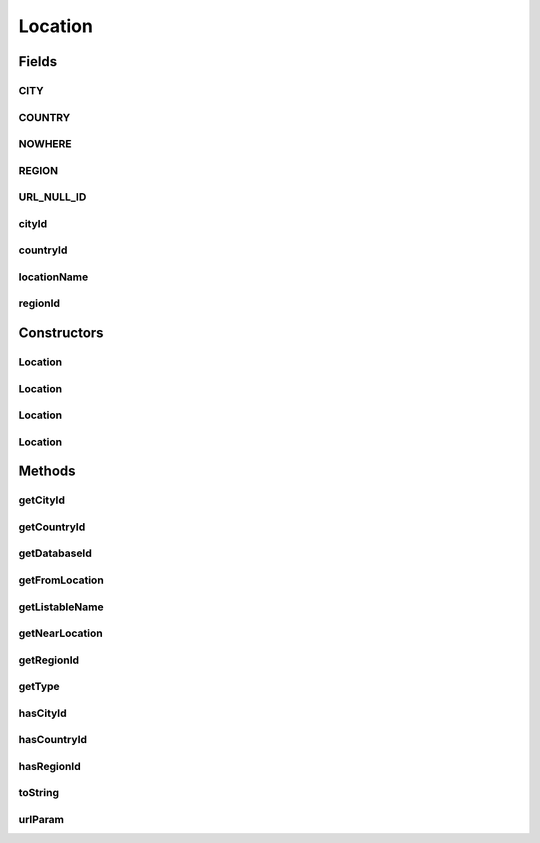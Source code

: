 .. java:import:: android.net Uri

.. java:import:: android.util Log

.. java:import:: com.culturemesh.android FindNetworkActivity

.. java:import:: com.culturemesh.android Listable

.. java:import:: org.json JSONException

.. java:import:: org.json JSONObject

.. java:import:: java.io Serializable

Location
========

.. java:package:: com.culturemesh.android.models
   :noindex:

.. java:type:: public class Location implements Serializable, Listable

   This object stores only the city, region, and country ID values, so it acts as a pointer to the more detailed information for the location in each City, Region, and Country's database entries or network information. No instance of this class should have \ ``countryId``\ , \ ``regionId``\ , and \ ``cityId``\  all equal to \ ``NOWHERE``\ . This should only be possible by mis-using the JSON constructor or by supplying \ ``-1``\  as an ID. Neither should ever be done.

   .. parsed-literal::

      Location
                           (IDs only)
                           /        \
                          /          \
                         /            \
                        /              \
               Place (Abstract)    DatabaseLocation (Abstract)
                (Full Info)                   (IDs)
                  /  |  \                   /      \
                 /   |   \           NearLocation  FromLocation
            City  Region  Country  (Wrappers for DatabaseLocation)
         (Specific cases of Place)

Fields
------
CITY
^^^^

.. java:field:: public static final int CITY
   :outertype: Location

   Represents a type of \ ``Location``\  that has a city defined.

   **See also:** :java:ref:`Location.getType()`

COUNTRY
^^^^^^^

.. java:field:: public static final int COUNTRY
   :outertype: Location

   Represents a type of \ ``Location``\  that has only a country defined.

   **See also:** :java:ref:`Location.getType()`

NOWHERE
^^^^^^^

.. java:field:: protected static final int NOWHERE
   :outertype: Location

   These constants are used to identify the type of location being stored. See the documentation for \ ``getType``\  for more. \ ``NOWHERE``\  is \ ``protected``\  because it should never be used by clients. It is only for subclasses to denote empty IDs. Creating locations with empty IDs should be handled by subclass constructors or methods.

REGION
^^^^^^

.. java:field:: public static final int REGION
   :outertype: Location

   Represents a type of \ ``Location``\  that has a region defined but not a city.

   **See also:** :java:ref:`Location.getType()`

URL_NULL_ID
^^^^^^^^^^^

.. java:field:: public static final int URL_NULL_ID
   :outertype: Location

   The value to be transmitted to the API in place of a missing country, region, or city ID

cityId
^^^^^^

.. java:field:: public long cityId
   :outertype: Location

countryId
^^^^^^^^^

.. java:field:: public long countryId
   :outertype: Location

   These instance fields store the IDs of the city, region, and country defining the location They can be \ ``private``\  because a plain \ ``Location``\  object should not need to be stored in the database.

locationName
^^^^^^^^^^^^

.. java:field:: public String locationName
   :outertype: Location

   This is is only used for other searching in \ :java:ref:`FindNetworkActivity`\ . Do not use this field anywhere else.

regionId
^^^^^^^^

.. java:field:: public long regionId
   :outertype: Location

Constructors
------------
Location
^^^^^^^^

.. java:constructor:: public Location(long countryId, long regionId, long cityId)
   :outertype: Location

   Initializes ID instance fields using the provided IDs

   :param countryId: ID of country
   :param regionId: ID of region
   :param cityId: ID of city

Location
^^^^^^^^

.. java:constructor:: public Location(JSONObject json) throws JSONException
   :outertype: Location

   Initializes ID instance fields using the provided JSON object If present, the values of the keys \ ``city_id``\ , \ ``region_id``\ , and \ ``country_id``\  will be used automatically. Depending on the presence of those keys, the value of the key \ ``id``\  will be used to fill the instance field for the JSON type. See \ ``getJsonType``\  for more. This constructor is designed to be used when creating \ :java:ref:`Place`\ s. Precondition: The JSON must be validly formatted, with examples in \ ``API.java``\

   :param json: JSON object containing the country, region, and city IDs
   :throws JSONException: May be thrown if the JSON is improperly formatted

Location
^^^^^^^^

.. java:constructor:: public Location(JSONObject json, String cityIdKey, String regionIdKey, String countryIdKey) throws JSONException
   :outertype: Location

   Initializes ID instance fields using the provided JSON object. The keys extracted are provided as parameters, but those keys need not exist in the JSON. Any missing keys will be treated as if the location does not have such a geographic identifier. This may produce an invalid location, and the JSON is followed blindly. Precondition: JSON must describe a valid location

   :param json: JSON that describes the location to create
   :param cityIdKey: The key that, if present in the JSON, has a value of the ID of the city
   :param regionIdKey: The key that, if present in the JSON, has a value of the ID of the region
   :param countryIdKey: The key that, if present in the JSON, has a value of the ID of the country
   :throws JSONException: May be thrown in the case of an invalid JSON

Location
^^^^^^^^

.. java:constructor:: public Location()
   :outertype: Location

   Empty constructor for database use only. This should never be called by our code.

Methods
-------
getCityId
^^^^^^^^^

.. java:method:: public long getCityId()
   :outertype: Location

   Getter for the city ID, which may return \ ``NOWHERE``\ , so \ ``hasCityId``\  should be used to check first

   :return: The city ID

getCountryId
^^^^^^^^^^^^

.. java:method:: public long getCountryId()
   :outertype: Location

   Getter for the country ID, which may return \ ``NOWHERE``\ , so \ ``hasCountryId``\  should be used to check first

   :return: The country ID

getDatabaseId
^^^^^^^^^^^^^

.. java:method:: protected long getDatabaseId()
   :outertype: Location

   Find the ID that should be used as the \ ``PrimaryKey``\  for a database. It is the ID of the most specific geographical descriptor with an ID that is not \ ``NOWHERE``\ . \ **WARNING: The returned ID is NOT guaranteed to be unique**\

   :return: ID for use as \ ``PrimaryKey``\  in a database

getFromLocation
^^^^^^^^^^^^^^^

.. java:method:: public FromLocation getFromLocation()
   :outertype: Location

   Transform a \ :java:ref:`Location`\  into a \ :java:ref:`FromLocation`\

   :return: A \ :java:ref:`FromLocation`\  with the same IDs as the \ :java:ref:`Location`\  object whose method was called

getListableName
^^^^^^^^^^^^^^^

.. java:method:: @Override public String getListableName()
   :outertype: Location

   Get a UI-ready name for the Location

   :return: Name for the Location that is suitable for display to the user. Abbreviated to be a maximum of \ :java:ref:`Listable.MAX_CHARS`\  characters long.

getNearLocation
^^^^^^^^^^^^^^^

.. java:method:: public NearLocation getNearLocation()
   :outertype: Location

   Transform a \ :java:ref:`Location`\  into a \ :java:ref:`NearLocation`\

   :return: A \ :java:ref:`NearLocation`\  with the same IDs as the \ :java:ref:`Location`\  object whose method was called

getRegionId
^^^^^^^^^^^

.. java:method:: public long getRegionId()
   :outertype: Location

   Getter for the region ID, which may return \ ``NOWHERE``\ , so \ ``hasRegionId``\  should be used to check first

   :return: The region ID

getType
^^^^^^^

.. java:method:: public int getType()
   :outertype: Location

   The most specific ID that is not \ ``NOWHERE``\  determines the location's type, even if more general IDs are \ ``NOWHERE``\ . For example, if \ ``regionId = 0``\  and \ ``countryId = cityId = NOWHERE``\ , the type would be \ ``REGION``\

   :return: Location's type as \ ``CITY``\ , \ ``REGION``\ , or \ ``COUNTRY``\

hasCityId
^^^^^^^^^

.. java:method:: public boolean hasCityId()
   :outertype: Location

   Check if the city ID is specified (i.e. not \ ``NOWHERE``\ )

   :return: \ ``true``\  if the city ID is specified, \ ``false``\  otherwise

hasCountryId
^^^^^^^^^^^^

.. java:method:: public boolean hasCountryId()
   :outertype: Location

   Check if the country ID is specified (i.e. not \ ``NOWHERE``\ )

   :return: \ ``true``\  if the country ID is specified, \ ``false``\  otherwise

hasRegionId
^^^^^^^^^^^

.. java:method:: public boolean hasRegionId()
   :outertype: Location

   Check if the region ID is specified (i.e. not \ ``NOWHERE``\ )

   :return: \ ``true``\  if the region ID is specified, \ ``false``\  otherwise

toString
^^^^^^^^

.. java:method:: @Override public String toString()
   :outertype: Location

   Represent the object as a string suitable for debugging, but not for display to user.

   :return: String representation of the form \ ``Class[var=value, var=value, var=value, ...]``\

urlParam
^^^^^^^^

.. java:method:: public String urlParam()
   :outertype: Location

   Represent the \ :java:ref:`Location`\  in a form suitable for use as the value of a key passed in a URL parameter to the API. Specifically, it returns the country, region, and city IDs separated by commas and in that order. The commas are escaped with the UTF-8 scheme and any missing IDs are replaced with the \ :java:ref:`Location.URL_NULL_ID`\  constant, which is understood by the API as signifying \ ``null``\ .

   :return: An API-compatible representation suitable for use as the value in a URL parameter

